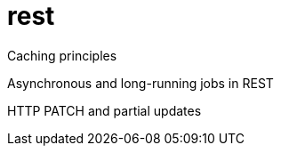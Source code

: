 // = Your Blog title
= rest
Caching principles

Asynchronous and long-running jobs in REST

HTTP PATCH and partial updates